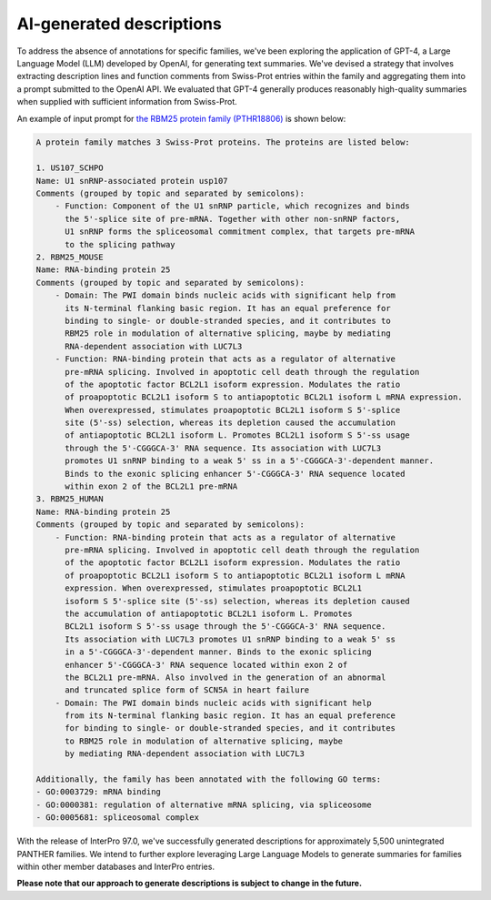 #########################
AI-generated descriptions
#########################

To address the absence of annotations for specific families, we've been exploring 
the application of GPT-4, a Large Language Model (LLM) developed by OpenAI, 
for generating text summaries. We've devised a strategy that involves 
extracting description lines and function comments from Swiss-Prot entries 
within the family and aggregating them into a prompt submitted to the OpenAI API. 
We evaluated that GPT-4 generally produces reasonably high-quality summaries 
when supplied with sufficient information from Swiss-Prot. 

An example of input prompt for `the RBM25 protein family (PTHR18806) <https://www.ebi.ac.uk/interpro/entry/panther/PTHR18806/>`_ is shown below:

.. code-block:: text

    A protein family matches 3 Swiss-Prot proteins. The proteins are listed below:

    1. US107_SCHPO
    Name: U1 snRNP-associated protein usp107
    Comments (grouped by topic and separated by semicolons):
        - Function: Component of the U1 snRNP particle, which recognizes and binds 
          the 5'-splice site of pre-mRNA. Together with other non-snRNP factors, 
          U1 snRNP forms the spliceosomal commitment complex, that targets pre-mRNA 
          to the splicing pathway
    2. RBM25_MOUSE
    Name: RNA-binding protein 25
    Comments (grouped by topic and separated by semicolons):
        - Domain: The PWI domain binds nucleic acids with significant help from 
          its N-terminal flanking basic region. It has an equal preference for 
          binding to single- or double-stranded species, and it contributes to 
          RBM25 role in modulation of alternative splicing, maybe by mediating 
          RNA-dependent association with LUC7L3
        - Function: RNA-binding protein that acts as a regulator of alternative 
          pre-mRNA splicing. Involved in apoptotic cell death through the regulation 
          of the apoptotic factor BCL2L1 isoform expression. Modulates the ratio 
          of proapoptotic BCL2L1 isoform S to antiapoptotic BCL2L1 isoform L mRNA expression. 
          When overexpressed, stimulates proapoptotic BCL2L1 isoform S 5'-splice 
          site (5'-ss) selection, whereas its depletion caused the accumulation 
          of antiapoptotic BCL2L1 isoform L. Promotes BCL2L1 isoform S 5'-ss usage 
          through the 5'-CGGGCA-3' RNA sequence. Its association with LUC7L3 
          promotes U1 snRNP binding to a weak 5' ss in a 5'-CGGGCA-3'-dependent manner. 
          Binds to the exonic splicing enhancer 5'-CGGGCA-3' RNA sequence located 
          within exon 2 of the BCL2L1 pre-mRNA
    3. RBM25_HUMAN
    Name: RNA-binding protein 25
    Comments (grouped by topic and separated by semicolons):
        - Function: RNA-binding protein that acts as a regulator of alternative 
          pre-mRNA splicing. Involved in apoptotic cell death through the regulation 
          of the apoptotic factor BCL2L1 isoform expression. Modulates the ratio 
          of proapoptotic BCL2L1 isoform S to antiapoptotic BCL2L1 isoform L mRNA 
          expression. When overexpressed, stimulates proapoptotic BCL2L1 
          isoform S 5'-splice site (5'-ss) selection, whereas its depletion caused 
          the accumulation of antiapoptotic BCL2L1 isoform L. Promotes 
          BCL2L1 isoform S 5'-ss usage through the 5'-CGGGCA-3' RNA sequence. 
          Its association with LUC7L3 promotes U1 snRNP binding to a weak 5' ss 
          in a 5'-CGGGCA-3'-dependent manner. Binds to the exonic splicing 
          enhancer 5'-CGGGCA-3' RNA sequence located within exon 2 of 
          the BCL2L1 pre-mRNA. Also involved in the generation of an abnormal 
          and truncated splice form of SCN5A in heart failure
        - Domain: The PWI domain binds nucleic acids with significant help 
          from its N-terminal flanking basic region. It has an equal preference 
          for binding to single- or double-stranded species, and it contributes 
          to RBM25 role in modulation of alternative splicing, maybe 
          by mediating RNA-dependent association with LUC7L3

    Additionally, the family has been annotated with the following GO terms:
    - GO:0003729: mRNA binding
    - GO:0000381: regulation of alternative mRNA splicing, via spliceosome
    - GO:0005681: spliceosomal complex

With the release of InterPro 97.0, we've successfully generated descriptions 
for approximately 5,500 unintegrated PANTHER families. We intend to further explore 
leveraging Large Language Models to generate summaries for families 
within other member databases and InterPro entries. 

**Please note that our approach to generate descriptions is subject to change in the future.**